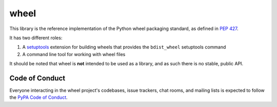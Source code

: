 wheel
=====

This library is the reference implementation of the Python wheel packaging
standard, as defined in `PEP 427`_.

It has two different roles:

#. A setuptools_ extension for building wheels that provides the
   ``bdist_wheel`` setuptools command
#. A command line tool for working with wheel files

It should be noted that wheel is **not** intended to be used as a library, and
as such there is no stable, public API.

.. _PEP 427: https://www.python.org/dev/peps/pep-0427/
.. _setuptools: https://pypi.org/project/setuptools/


Code of Conduct
---------------

Everyone interacting in the wheel project's codebases, issue trackers, chat
rooms, and mailing lists is expected to follow the `PyPA Code of Conduct`_.

.. _PyPA Code of Conduct: https://www.pypa.io/en/latest/code-of-conduct/
